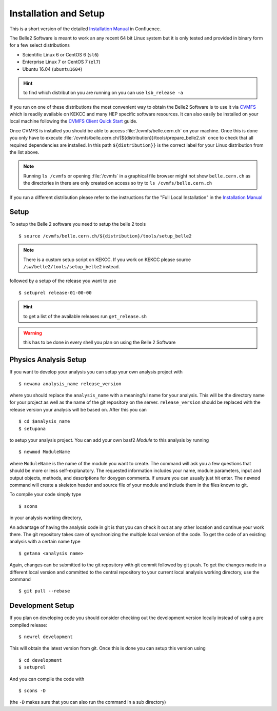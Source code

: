 .. highlight:: shell

Installation and Setup
======================

This is a short version of the detailed `Installation Manual`_ in Confluence.

The Belle2 Software is meant to work an any recent 64 bit Linux system but it is only
tested and provided in binary form for a few select distributions

* Scientific Linux 6 or CentOS 6 (``sl6``)
* Enterprise Linux 7 or CentOS 7 (``el7``)
* Ubuntu 16.04 (``ubuntu1604``)

.. hint:: to find which distribution you are running on you can use
  ``lsb_release -a``

If you run on one of these distributions the most convenient way to obtain the
Belle2 Software is to use it via CVMFS_ which is readily available on KEKCC and
many HEP specific software resources.  It can also easily be installed on your
local machine following the `CVMFS Client Quick Start`_ guide.

Once CVMFS is installed you should be able to access
:file:`/cvmfs/belle.cern.ch` on your machine. Once this is done you only have
to execute :file:`/cvmfs/belle.cern.ch/{${distribution}}/tools/prepare_belle2.sh` 
once to check that all required dependencies are installed. In this path
``${distribution}}`` is the correct label for your Linux distribution from the
list above.

.. note:: Running ``ls /cvmfs`` or opening :file:`/cvmfs` in a graphical
  file browser might not show ``belle.cern.ch`` as the directories in there are
  only created on access so try to ``ls /cvmfs/belle.cern.ch``

If you run a different distribution please refer to the instructions for the
"Full Local Installation" in the `Installation Manual`_


Setup
-----

To setup the Belle 2 software you need to setup the belle 2 tools ::

  $ source /cvmfs/belle.cern.ch/${distribution}/tools/setup_belle2


.. note:: There is a custom setup script on KEKCC. If you work on KEKCC please
  source ``/sw/belle2/tools/setup_belle2`` instead.

followed by a setup of the release you want to use ::

  $ setuprel release-01-00-00

.. hint:: to get a list of the available releases run ``get_release.sh``

.. warning:: this has to be done in every shell you plan on using the Belle 2 Software


Physics Analysis Setup
----------------------

If you want to develop your analysis you can setup your own analysis project with ::

  $ newana analysis_name release_version

where you should replace the ``analysis_name`` with a meaningful name for your
analysis. This will be the directory name for your project as well as the name
of the git repository on the server. ``release_version`` should be replaced
with the release version your analysis will be based on. After this you can ::

  $ cd $analysis_name
  $ setupana

to setup your analysis project. You can add your own basf2 `Module` to this
analysis by running ::

  $ newmod ModuleName

where ``ModuleName`` is the name of the module you want to create. The command
will ask you a few questions that should be more or less self-explanatory. The
requested information includes your name, module parameters, input and output
objects, methods, and descriptions for doxygen comments. If unsure you can
usually just hit enter. The ``newmod`` command will create a skeleton header
and source file of your module and include them in the files known to git.

To compile your code simply type ::

  $ scons

in your analysis working directory,

An advantage of having the analysis code in git is that you can check it out at
any other location and continue your work there. The git repository takes care
of synchronizing the multiple local version of the code. To get the code of an
existing analysis with a certain name type ::

  $ getana <analysis name> 
  
Again, changes can be submitted to the git repository with git commit followed
by  git push. To get the changes made in a different local version and
committed to the central repository to your current local analysis working
directory, use the command  ::

  $ git pull --rebase

Development Setup
-----------------

If you plan on developing code you should consider checking out the development
version locally instead of using a pre compiled release::

  $ newrel development

This will obtain the latest version from git. Once this is done you can setup
this version using ::

  $ cd development
  $ setuprel

And you can compile the code with  ::

  $ scons -D

(the ``-D`` makes sure that you can also run the command in a sub directory)

.. _CVMFS: https://cernvm.cern.ch/portal/filesystem
.. _CVMFS Client Quick Start: https://cernvm.cern.ch/portal/filesystem/quickstart
.. _Installation Manual: https://confluence.desy.de/x/gFwHAg

